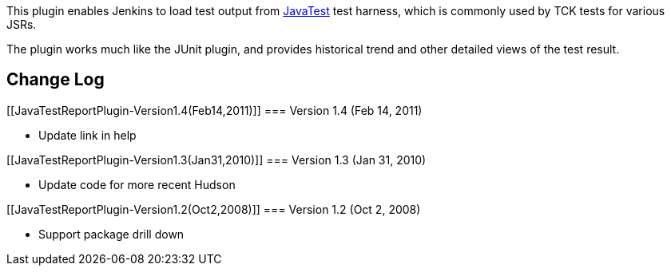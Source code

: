 [.conf-macro .output-inline]#This plugin enables Jenkins to load test
output from
http://java.sun.com/developer/technicalArticles/JCPtools2/[JavaTest]
test harness, which is commonly used by TCK tests for various JSRs.#

The plugin works much like the JUnit plugin, and provides historical
trend and other detailed views of the test result.

[[JavaTestReportPlugin-ChangeLog]]
== Change Log

[[JavaTestReportPlugin-Version1.4(Feb14,2011)]]
=== Version 1.4 (Feb 14, 2011)

* Update link in help

[[JavaTestReportPlugin-Version1.3(Jan31,2010)]]
=== Version 1.3 (Jan 31, 2010)

* Update code for more recent Hudson

[[JavaTestReportPlugin-Version1.2(Oct2,2008)]]
=== Version 1.2 (Oct 2, 2008)

* Support package drill down
